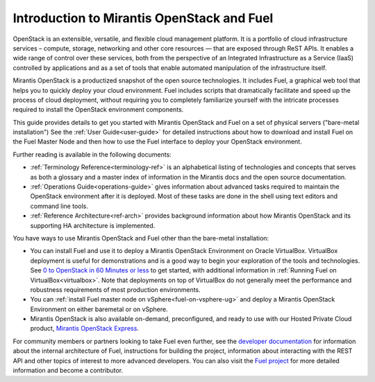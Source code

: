 
.. _Planning-Introduction:

Introduction to Mirantis OpenStack and Fuel
===========================================

OpenStack is an extensible, versatile, and flexible
cloud management platform.
It is a portfolio of cloud infrastructure services –
compute, storage, networking and other core resources —
that are exposed through ReST APIs.
It enables a wide range of control over these services,
both from the perspective of
an Integrated Infrastructure as a Service (IaaS)
controlled by applications
and as a set of tools that enable
automated manipulation of the infrastructure itself.

Mirantis OpenStack is a productized snapshot
of the open source technologies.
It includes Fuel, a graphical web tool
that helps you to quickly deploy your cloud environment.
Fuel includes scripts
that dramatically facilitate and speed up the process of cloud deployment,
without requiring you to completely familiarize yourself
with the intricate processes required
to install the OpenStack environment components.

This guide provides details
to get you started with Mirantis OpenStack and Fuel
on a set of physical servers ("bare-metal installation")
See the :ref:`User Guide<user-guide>` for detailed instructions about
how to download and install Fuel on the Fuel Master Node
and then how to use the Fuel interface
to deploy your OpenStack environment.

Further reading is available in the following documents:

- :ref:`Terminology Reference<terminology-ref>` is an alphabetical listing
  of technologies and concepts
  that serves as both a glossary and a master index
  of information in the Mirantis docs and the open source documentation.
- :ref:`Operations Guide<operations-guide>` gives information about advanced tasks
  required to maintain the OpenStack environment after it is deployed.
  Most of these tasks are done in the shell
  using text editors and command line tools.
- :ref:`Reference Architecture<ref-arch>` provides background information
  about how Mirantis OpenStack and its supporting HA architecture
  is implemented.

You have ways to use Mirantis OpenStack and Fuel
other than the bare-metal installation:

- You can install Fuel and use it
  to deploy a Mirantis OpenStack Environment on Oracle VirtualBox.
  VirtualBox deployment is useful for demonstrations
  and is a good way to begin your exploration of the tools and technologies.
  See `0 to OpenStack in 60 Minutes or less
  <https://software.mirantis.com/quick-start/>`_
  to get started,
  with additional information in :ref:`Running Fuel on VirtualBox<virtualbox>`.
  Note that deployments on top of VirtualBox
  do not generally meet the performance and robustness requirements
  of most production environments.

- You can :ref:`install Fuel master node on vSphere<fuel-on-vsphere-ug>`
  and deploy a Mirantis OpenStack Environment
  on either baremetal or on vSphere.

- Mirantis OpenStack is also available on-demand,
  preconfigured, and ready to use
  with our Hosted Private Cloud product,
  `Mirantis OpenStack Express <https://express.mirantis.com/home>`_.


For community members or partners looking to take Fuel even further,
see the `developer documentation <http://docs.mirantis.com/fuel-dev/develop.html>`_
for information about the internal architecture of Fuel,
instructions for building the project,
information about interacting with the REST API
and other topics of interest to more advanced developers.
You can also visit the `Fuel project <https://launchpad.net/fuel>`_
for more detailed information and become a contributor.
